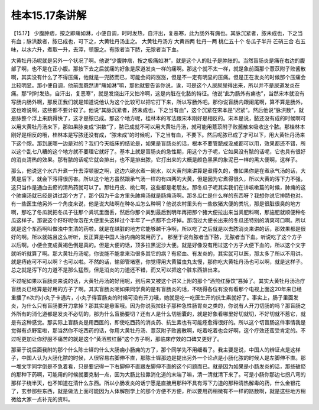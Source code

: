 桂本15.17条讲解
=================

【15.17】  少腹肿痞，按之即痛如淋，小便自调，时时发热，自汗出，复恶寒，此为肠外有痈也。其脉沉紧者，脓未成也，下之当有血；脉洪数者，脓已成也，可下之，大黄牡丹汤主之。
大黄牡丹汤方
大黄四两  牡丹一两  桃仁五十个  冬瓜子半升  芒硝三合
右五味，以水六升，煮取一升，去滓，顿服之。有脓者当下脓，无脓者当下血。

大黄牡丹汤呢就是另外一个状况了啊。他说“少腹肿痞，按之极痛如淋”，就是这个人的肚子是肿胀的。当然盲肠炎是痛在右边的腹部了啊，也不是在正小腹。那按下去之后就痛的好象是尿道发炎一样的痛啊。那这个就不太一样，就是象前面那个薏苡附子败酱散啊，其实没有什么了不得压痛，他就是一兜脓而已，可能会闷闷涨涨，但是不一定有明显的压痛。但是正在发炎的时候那个压痛会比较明显。那小便自调，他前面既然讲“痛如淋”嘛，那他就要告诉你说，诶，可是这个人尿尿尿得出来，所以并不是尿道发炎在痛。那“时时发热，自汗出，复恶寒”，就是发烧出汗又怕冷啊，这是内脏在化脓的特征。他说“此为肠外有痈也”，当然宋本就没有写肠内肠外啊，那反正我们就是知道说他认为这个比较可以把它打下来，所以写肠外吧。那你说盲肠内跟阑尾啊，算不算是肠外，这也难说啊，这些都不要计较了。他说“其脉沉紧者，脓未成也，下之当有血”，这个沉紧在宋本是“迟紧”。然后他说“脉洪数”，就是脉整个浮上来跳得快了，这才是脓已成。那这个地方呢，桂林本的写法跟宋本刚好是相反的。宋本是说，脓还没有成的时候啊可以用大黄牡丹汤来下，那如果脉变成“洪数”了，脓已成就不可以用大黄牡丹汤，就可能用薏苡附子败酱散来吸收这个脓。那桂林本刚好是相反的哦，桂林本是写脓还没有成，“脓未成”的时候呢，下之当有血，不要下。然后呢脓已成了才可以下，用大黄牡丹汤来下这个脓。那到底哪一边是对的？我们今天临床的结论是，如果是盲肠炎的话，根本不要管脓成没成都可以用，效果都还不错，所以这个乱七八糟的这个地方就不要理它就好了。基本上就是盲肠炎的急性期，用这个方子呢，它如果没有脓的话呢，它也具有很好的消炎清热的效果。那有脓的话呢它就会排出，也不是排出脓，它打出来的大概是颜色黑黑的象泥巴一样的黑大便啊，这样子。

那么，他说这个水六升煮一升去滓顿服之啊，这边六碗水煮一碗水，以大黄剂来讲算是煮得久的，像如果你是在煮承气汤的话，大黄是后下，就会下泻得很厉害。所以这个地方虽然跟承气汤一样的有四两的大黄，但是因为它煮得很久，所以大黄的泻下力不强，这只当作是通血去瘀的清热药就可以了。那牡丹皮、桃仁啊，这些都是老朋友。那冬瓜子呢其实我们在讲咳嗽篇的时候，肺痈的这个肺痈汤就已经是讲过那个方了，那个因为千金方里头肺痈汤就是肠痈汤啊。那冬瓜仁是什么样的东西呀？我想你说它排脓也对。有一些医生他另外一个角度来说，他是说大陆啊在种冬瓜怎么种啊？他说农村里头有一些放猪大便的粪坑，那是很脏很臭的地方啊，那吃了冬瓜就把冬瓜子往那个粪坑里面丢，然后你那个粪到最后到明年再把那个猪大便拉出来当粪肥料啊，那施肥就顺便种冬瓜这样子。那说这个籽籽呢你泡在大便里头这样过个半年了一点都不会坏掉。那泡过大便长出来的冬瓜还特别的清爽可口啊。所以就是这个东西啊叫做浊中生清的药啦，就是在越脏的地方它能够越干净啊，所以吃了之后就是以去脓消炎来讲的话，那效果都是很好的啊。所以就姑且这么听听，反正算是中国人治内痈的常用药了。
那至于说有脓者当下脓，无脓者当下血。听说吃了这个方子以后啊，小便会变成黄褐色倒是真的。但是大便的话，顶多拉黑泥沙大便。就是好像没有用过这个方子大便下血的，所以这个文字就听听就算了啊。那大黄牡丹汤呢，你说能不能拿来治很多其它的病？有瘀血、有发炎的，其实就可以医，那太多了所以不用讲。就是痔疮可不可以啊？也可以啦。不然的话，输卵管堵塞，你觉得用大黄蜇虫丸太慢，那你吃大黄牡丹汤也可以啊，就是这样子。总之就是泻下的力道不是那么猛烈，但是消炎的力道还不错，而又可以把这个脏东西排出来。

不过呢如果以盲肠炎来说的话，大黄牡丹汤的好用呢，到后来又被这个讲义上附的那个“酒煎红藤饮”篡掉了。其实大黄牡丹汤治疗盲肠炎已经算是好用的方子了啊。其实盲肠炎呢如果同学真的是有盲肠炎的话，不晓得各位有没有看那个电视上面这20年来已经重播了n次的小丸子卡通片，小丸子得盲肠炎的时候可没有开刀哦，她就是吃一吃医生开的抗生素就好了。事实上，肠子里面发炎，为什么只有盲肠要开刀拿掉？那其实是悬案哦。因为你说我拉肚子那种急性肠胃炎之类的，你说有人开刀切肠的吗？那盲肠之外所有的消化道都是发炎不必切的，那为什么盲肠要切？还有人是什么切胆囊的，就是好象看哪里好切就切，不好切就不惹它，就是有这种感觉。那实际上盲肠炎是用西医的，即使吃西药的消炎药、抗生素也有可能痊愈得很好的。所以这个切盲肠这件事情我是觉得有点野蛮啦，那当然你不吃西药的话，你用大黄牡丹汤、薏苡附子败酱散啊，吃着吃着也会好啊，这个疗效还蛮受肯定的。不过呢更加让你舒服不痛苦的就是这个“黄酒煎红藤”这个方子啊，那临床疗效的口碑又更好了。

那至于说后面我附的那个什么陈士铎的什么大肠痈小肠痈的方了，那个同学先不用细看了。我主要是说，中国人的辨证点是这样子，中国人认为大肠化脓的时候，人很容易右脚伸不直，那陈士铎那边是提出另外一个论点是小肠化脓的时候人是左脚伸不直。那一堆文字同学倒是不急着看，只是要记得一下右脚伸不直跟左脚伸不直的这个问题而已。就是因为如果是小肠发炎的话，那些破瘀的那种下药啊，可能用的时候就要克制一点，因为大肠比较靠消化道的末端了嘛，清一清就清下来了。可是小肠你那边七拐八弯的那样子绕半天，也不知道在清什么东西。所以小肠发炎的话宁愿是直接用那种不具有泻下力道的那种清热解毒的药，什么金银花了，玄参那些东西，就是做法上面可能因为人体解剖学上的那个方便不方便，所以要用药稍微有不一样的路数啊，就是这些地方稍微给大家一点补充的资料。
